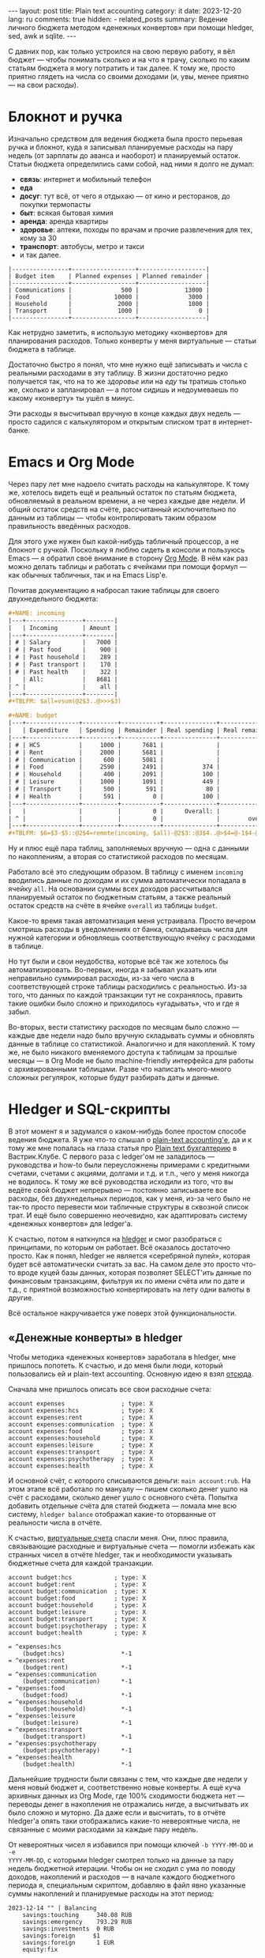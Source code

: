 #+BEGIN_EXPORT html
---
layout: post
title: Plain text accounting
category: it
date: 2023-12-20
lang: ru
comments: true
hidden:
  - related_posts
summary: Ведение личного бюджета методом «денежных конвертов» при помощи hledger, sed, awk и sqlite.
---
#+END_EXPORT

С давних пор, как только устроился на свою первую работу, я вёл бюджет — чтобы
понимать сколько и на что я трачу, сколько по каким статьям бюджета я могу
потратить и так далее. К тому же, просто приятно глядеть на числа со своими
доходами (и, увы, менее приятно — на свои расходы).

* Блокнот и ручка

Изначально средством для ведения бюджета была просто перьевая ручка и блокнот,
куда я записывал планируемые расходы на пару недель (от зарплаты до аванса и
наоборот) и планируемый остаток. Статьи бюджета определились сами собой, над
ними я долго не думал:
- *связь*: интернет и мобильный телефон
- *еда*
- *досуг*: тут всё, от чего я отдыхаю — от кино и ресторанов, до покупки
  термопасты
- *быт*: всякая бытовая химия
- *аренда*: аренда квартиры
- *здоровье*: аптеки, походы по врачам и прочие развлечения для тех, кому за
  30
- *транспорт*: автобусы, метро и такси
- и так далее.

#+BEGIN_EXAMPLE
|----------------+------------------+-------------------|
| Budget item    | Planned expenses | Planned remainder |
|----------------+------------------+-------------------|
| Communications |              500 |             13000 |
| Food           |            10000 |              3000 |
| Household      |             2000 |              1000 |
| Transport      |             1000 |                 0 |
|----------------+------------------+-------------------|
#+END_EXAMPLE

Как нетрудно заметить, я использую методику «конвертов» для планирования
расходов. Только конверты у меня виртуальные — статьи бюджета в таблице.

Достаточно быстро я понял, что мне нужно ещё записывать и числа с реальными
расходами в эту таблицу. В жизни достаточно редко получается так, что на то же
/здоровье/ или на /еду/ ты тратишь столько же, сколько и запланировал — а потом
сидишь и недоумеваешь по какому «конверту» ты ушёл в минус.

#+ATTR_RST: :alt paper budget :width 50% :align center
[[file:paper_budget.jpg]]

Эти расходы я высчитывал вручную в конце каждых двух недель — просто садился с
калькулятором и открытым списком трат в интернет-банке.

* Emacs и Org Mode

Через пару лет мне надоело считать расходы на калькуляторе. К тому же,
хотелось видеть ещё и реальный остаток по статьям бюджета, обновляемый в
реальном времени, а не через каждые две недели. И общий остаток средств на
счёте, рассчитанный исключительно по данным из таблицы — чтобы контролировать
таким образом правильность введённых расходов.

Для этого уже нужен был какой-нибудь табличный процессор, а не блокнот с
ручкой. Поскольку я люблю сидеть в консоли и пользуюсь Emacs — я обратил своё
внимание в сторону [[https://orgmode.org/][Org Mode]]. В нём как раз можно делать таблицы и работать с
ячейками при помощи формул — как обычных табличных, так и на Emacs Lisp'е.

Почитав документацию я набросал такие таблицы для своего двухнедельного
бюджета:
#+BEGIN_SRC org
  ,#+NAME: incoming
  |---+----------------+--------|
  |   | Incoming       | Amount |
  |---+----------------+--------|
  | # | Salary         |   7000 |
  | # | Past food      |    900 |
  | # | Past household |    289 |
  | # | Past transport |    170 |
  | # | Past health    |    322 |
  |   | All:           |   8681 |
  | ^ |                |    all |
  |---+----------------+--------|
  ,#+TBLFM: $all=vsum(@2$3..@>>>$3)

  ,#+NAME: budget
  |---+---------------+----------+-----------+---------------+----------------|
  |   | Expenditure   | Spending | Remainder | Real spending | Real remainder |
  |---+---------------+----------+-----------+---------------+----------------|
  | # | HCS           |     1000 |      7681 |               |           1000 |
  | # | Rent          |     2000 |      5681 |               |           2000 |
  | # | Communication |      600 |      5081 |               |            600 |
  | # | Food          |     2590 |      2491 |           374 |           2216 |
  | # | Household     |      400 |      2091 |           100 |            300 |
  | # | Leisure       |     1000 |      1091 |           449 |            551 |
  | # | Transport     |      500 |       591 |            80 |            420 |
  | # | Health        |      591 |         0 |           100 |            491 |
  |---+---------------+----------+-----------+---------------+----------------|
  |   |               |          |         0 |      Overall: |           7578 |
  | ^ |               |          |         0 |               |        overall |
  |---+---------------+----------+-----------+---------------+----------------|
  ,#+TBLFM: $6=$3-$5::@2$4=remote(incoming, $all)-@2$3::@3$4..@>$4=@-1$4-@0$3::$overall=vsum(@II..III$6)
#+END_SRC

Ну и плюс ещё пара таблиц, заполняемых вручную — одна с данными по
накоплениям, а вторая со статистикой расходов по месяцам.

Работало всё это следующим образом. В таблицу с именем =incoming= вводились
данные по доходам и их сумма автоматически попадала в ячейку =all=. На основании
суммы всех доходов рассчитывался планируемый остаток по бюджетным статьям, а
также реальный остаток средств на счёте в ячейке =overall= из таблицы =budget=.

Какое-то время такая автоматизация меня устраивала. Просто вечером смотришь
расходы в уведомлениях от банка, складываешь числа для нужной категории и
обновляешь соответствующую ячейку с расходами в таблице.

Но тут были и свои неудобства, которые всё так же хотелось бы
автоматизировать. Во-первых, иногда я забывал указать или неправильно
суммировал расходы, из-за чего числа в соответствующей строке таблицы
расходились с реальностью. Из-за того, что данных по каждой транзакции тут не
сохранялось, править такие ошибки было сложно и приходилось «угадывать», что и
где я забыл.

Во-вторых, вести статистику расходов по месяцам было сложно — каждые две
недели надо было вручную складывать суммы и обновлять данные в таблице со
статистикой. Аналогично и для накоплений. К тому же, не было никакого
вменяемого доступа к таблицам за прошлые месяцы — в Org Mode не было
machine-friendly интерфейса для работы с архивированными таблицами. Разве что
написать много-много сложных регулярок, которые будут разбирать даты и данные.

* Hledger и SQL-скрипты

В этот момент я и задумался о каком-нибудь более простом способе ведения
бюджета. Я уже что-то слышал о [[https://plaintextaccounting.org/][plain-text accounting'е]], да и к тому же мне
попалась на глаза статья про [[https://vas3k.club/post/15073/][Plain text бухгалтерию]] в Вастрик.Клубе. С первого
раза с ledger'ом не заладилось — руководства и how-to были переусложнены
примерами с кредитными счетами, счетами с акциями, долгами и т.д. и т.п., чего
у меня никогда не водилось. К тому же всё руководства исходили из того, что вы
ведёте свой бюджет непрерывно — постоянно записываете все расходы, без
двухнедельных периодов, как у меня, из-за чего было не так-то просто перевести
мои табличные структуры в сквозной список трат. И ещё было совершенно
неочевидно, как адаптировать систему «денежных конвертов» для ledger'а.

К счастью, потом я наткнулся на [[https://hledger.org/][hledger]] и смог разобраться с принципами, по
которым он работает. Всё оказалось достаточно просто. Как я понял, hledger не
является «серебряной пулей», которая будет всё автоматически считать за
вас. На самом деле это просто что-то вроде куцей базы данных, которая
позволяет SELECT'ить данные по финансовым транзакциям, фильтруя их по имени
счёта или по дате и т.д., с приятной возможностью конвертировать на лету одни
валюты в другие.

Всё остальное накручивается уже поверх этой функциональности.

#+ATTR_RST: :alt main ledger window :width 50% :align center
[[file:main_ledger_window.png]]

** «Денежные конверты» в hledger

Чтобы методика «денежных конвертов» заработала в hledger, мне пришлось
попотеть. К счастью, и до меня были люди, который пользовались ей и plain-text
accounting. Основную идею я взял [[https://github.com/simonmichael/hledger/blob/master/examples/budgeting/envelope-budget-auto-1.journal][отсюда]].

Сначала мне пришлось описать все свои расходные счета:
#+BEGIN_SRC ledger
account expenses                ; type: X
account expenses:hcs            ; type: X
account expenses:rent           ; type: X
account expenses:communication  ; type: X
account expenses:food           ; type: X
account expenses:household      ; type: X
account expenses:leisure        ; type: X
account expenses:transport      ; type: X
account expenses:psychotherapy  ; type: X
account expenses:health         ; type: X
#+END_SRC

И основной счёт, с которого списываются деньги: =main account:rub=. На этом
этапе всё работало по мануалу — пишем сколько денег ушло на счёт с расходами,
сколько денег ушло с основного счёта. Попытка добавить отдельные счёта для
статей бюджета — ломала мне всю систему, =hledger balance= отображал какие-то
оторванные от реальности числа в отчёте.

К счастью, [[https://hledger.org/1.32/hledger.html#virtual-postings][виртуальные счета]] спасли меня. Они, плюс правила, связывающие
расходные и виртуальные счета — помогли избежать как странных чисел в отчёте
hledger, так и необходимости указывать бюджетные счета для каждой транзакции.
#+BEGIN_SRC ledger
account budget:hcs            ; type: X
account budget:rent           ; type: X
account budget:communication  ; type: X
account budget:food           ; type: X
account budget:household      ; type: X
account budget:leisure        ; type: X
account budget:transport      ; type: X
account budget:psychotherapy  ; type: X
account budget:health         ; type: X

= ^expenses:hcs
    (budget:hcs)                *-1
= ^expenses:rent
    (budget:rent)               *-1
= ^expenses:communication
    (budget:communication)      *-1
= ^expenses:food
    (budget:food)               *-1
= ^expenses:household
    (budget:household)          *-1
= ^expenses:leisure
    (budget:leisure)            *-1
= ^expenses:transport
    (budget:transport)          *-1
= ^expenses:psychotherapy
    (budget:psychotherapy)      *-1
= ^expenses:health
    (budget:health)             *-1
#+END_SRC

Дальнейшие трудности были связаны с тем, что каждые две недели у меня новый
бюджет и, соответственно новые конверты. А ещё куча архивных данных из Org
Mode, где 100% сходимости бюджета нет — переводы денег в накопления не
отражались нигде, а высчитывать их было сложно и муторно. Да даже если и
высчитать, то в отчёте hledger'а опять таки отображались какие-то невероятные
числа, не связанные с моими расходами за каждые пару недель.

От невероятных чисел я избавился при помощи ключей =-b YYYY-MM-DD= и =-e
YYYY-MM-DD=, с которыми hledger смотрел только на данные за пару недель
бюджетной итерации. Чтобы он не сходил с ума по поводу доходов, накоплений и
расходов — в начале каждого бюджетного периода я, специальным скриптом,
добавляю в файл явно указанные суммы накоплений и планируемые расходы на этот
период:
#+BEGIN_SRC ledger
  2023-12-14 "" | Balancing
      savings:touching     340.08 RUB
      savings:emergency    793.29 RUB
      savings:investments  0 RUB
      savings:foreign     $1
      savings:foreign      1 EUR
      equity:fix

  2023-12-14 "" | Salary
      income:paycheck:job       -6000 RUB
      income:from past          -1489 RUB
      main account:rub

  2023-12-14 "" | Budgeting
      (budget:hcs)            500 RUB
      (budget:rent)           2000 RUB
      (budget:food)           2500 RUB
      (budget:communication)  600 RUB
      (budget:household)      1000 RUB
      (budget:leisure)        1000 RUB
      (budget:transport)      500 RUB
      (budget:psychotherapy)  1000 RUB
      (budget:health)         1000 RUB
#+END_SRC

Из-за того, что мы ограничили scope hledger'а парой недель — нужно указывать
суммы по всем накопительным счетам, даже если там ноль. Иначе hledger не будет
выводить пустые счета в своём отчёте.

Кроме того, чтобы в отчёте были данные по всем бюджетным и расходным счетам,
даже если мы ничего не потратили за пару недель — приходится сразу добавлять
транзакции с нулём рублей:
#+BEGIN_SRC ledger
  2023-12-14 HCS
      expenses:hcs        0 RUB
      main account:rub    0 RUB

  2023-12-14 Rent
      expenses:rent       0 RUB
      main account:rub    0 RUB

  2023-12-14 Communication
      expenses:communication    0 RUB
      main account:rub          0 RUB

  2023-12-14 Food
      expenses:food       0 RUB
      main account:rub    0 RUB

  2023-12-14 Household
      expenses:household    0 RUB
      main account:rub      0 RUB

  2023-12-14 Leisure
      expenses:leisure      0 RUB
      main account:rub      0 RUB

  2023-12-14 Transport
      expenses:transport    0 RUB
      main account:rub      0 RUB

  2023-12-14 Psychotherapy
      expenses:psychotherapy    0 RUB
      main account:rub          0 RUB

  2023-12-14 Health
      expenses:health     0 RUB
      main account:rub    0 RUB
#+END_SRC

** Конвертация в рубли

Дальнейшую обработку всех этих финансовых данных сильно усложняет то, что
некоторые из счетов мультивалютные. К счастью, hledger тут может помочь — он
сам переводит суммы из долларов и евро в рубли. Для этого надо в команде
указать параметр =--value=then,RUB=, например:
#+BEGIN_SRC bash
  hledger -s --value=then,RUB reg -M -E -O csv 'expenses'
#+END_SRC

К файлу с данными должен быть подключен отдельный файл с курсом валют. Это
простой текстовый файл, который выглядит так:
#+BEGIN_SRC ledger
P 2023-12-12 $ 90.9846 RUB
P 2023-12-12 EUR 98.0769 RUB
P 2023-12-14 $ 89.8926 RUB
P 2023-12-14 EUR 96.9500 RUB
P 2023-12-15 $ 89.6741 RUB
P 2023-12-15 EUR 97.7377 RUB
P 2023-12-16 $ 89.6966 RUB
P 2023-12-16 EUR 98.4186 RUB
#+END_SRC

Естественно, заполнять его вручную не нужно — для этого есть bash, curl и
xsltproc. Курсы валют можно забирать с сайта ЦБ РФ, благо они предоставляют
пригодный к использованию XML[fn:vbr_xml]. Например, для получения курса
доллара на дату 2022-12-12 нужно выполнить запрос:
https://cbr.ru/scripts/XML_dynamic.asp?date_req1=12/12/2023&date_req2=12/12/2023&VAL_NM_RQ=R01235. В
ответ вернётся вот такой XML:
#+BEGIN_SRC xml
  <ValCurs ID="R01235" DateRange1="12.12.2023" DateRange2="12.12.2023" name="Foreign Currency Market Dynamic">
      <Record Date="12.12.2023" Id="R01235">
          <Nominal>1</Nominal>
          <Value>90,9846</Value>
          <VunitRate>90,9846</VunitRate>
      </Record>
  </ValCurs>
#+END_SRC

Вытащить из него данные с нужной нам ноды можно при помощи xsltproc и такого
XSLT:
#+BEGIN_SRC xml
  <xsl:stylesheet xmlns:xsl="http://www.w3.org/1999/XSL/Transform" version="1.0">
    <xsl:output method="text"/>
    <xsl:template match="ValCurs">
      <xsl:for-each select="Record">
        <xsl:value-of select="Value"/>
      </xsl:for-each>
    </xsl:template>
  </xsl:stylesheet>
#+END_SRC

Всё это объединяется в bash-скрипте:
#+BEGIN_SRC bash
  #!/usr/bin/env bash

  declare -A CURRENCY_CODES=(["$"]="R01235" ["EUR"]="R01239")
  CBR_DATE=$(date '+%d/%m/%Y')
  CBR_XSLT=$(mktemp /tmp/cbr.XXXXXX.xslt)

  JOURNAL="$HOME/path/to/exchange_rates.journal"
  JOURNAL_DATE=$(date '+%Y-%m-%d')

  cat << EOF > "$CBR_XSLT"
  <xsl:stylesheet xmlns:xsl="http://www.w3.org/1999/XSL/Transform" version="1.0">
    <xsl:output method="text"/>
    <xsl:template match="ValCurs">
      <xsl:for-each select="Record">
        <xsl:value-of select="Value"/>
      </xsl:for-each>
    </xsl:template>
  </xsl:stylesheet>
  EOF

  for curr in "${!CURRENCY_CODES[@]}"; do
      URL="https://cbr.ru/scripts/XML_dynamic.asp?date_req1=$CBR_DATE&date_req2=$CBR_DATE&VAL_NM_RQ=${CURRENCY_CODES[$curr]}"
      EXCHANGE_RATE=$(curl -s "$URL" | xsltproc "$CBR_XSLT" - | sed 's/,/./g')
      if [ ! -n "$EXCHANGE_RATE" ]; then
          continue
      fi
      echo "P $JOURNAL_DATE $curr $EXCHANGE_RATE RUB" >> "$JOURNAL"
  done

  rm -f "$CBR_XSLT"
#+END_SRC

Который запускается по cron'у каждый день. В итоге у вас всегда свежие курсы
валют, обновляющиеся каждый день!

** Статистика по расходам за каждый месяц

#+ATTR_RST: alt expenses window :width 50% :align center
[[file:expenses.png]]

Теперь самое интересное — расширение возможностей hledger.

Hledger умеет экспортировать свои отчёты в CSV, а SQLite умеет загонять этот
CSV в таблицы в in-memory базу данных. Что крайне упрощает дальнейшую
обработку всего этого дела, благо SQL предоставляет побольше возможностей, чем
hledger.

Достаточно быстро я разобрался, что расходы, разбитые по месяцам, можно
получить такой командой:
#+BEGIN_SRC bash
  hledger -s --value=then,RUB reg -M -E -O csv 'expenses'
#+END_SRC

Путь к файлу не нужно указывать, если он уже указан в переменной окружения
=LEDGER_FILE=.

Но вывод этой команды (даже если убрать =-O csv=) не сильно пригоден для чтения
человеком:
#+BEGIN_EXAMPLE
"txnidx","date","code","description","account","amount","total"
...
"0","2023-11-01","","","expenses:leisure","432.00 RUB","1437564.28 RUB"
"0","2023-11-01","","","expenses:psychotherapy","998.00 RUB","1454562.28 RUB"
"0","2023-11-01","","","expenses:transport","57.00 RUB","1480019.28 RUB"
"0","2023-12-01","","","expenses:leisure","0","1481009.28 RUB"
"0","2023-12-01","","","expenses:psychotherapy","237.96 RUB","1503697.24 RUB"
"0","2023-12-01","","","expenses:transport","0","1503697.24 RUB"
...
#+END_EXAMPLE

Да и для SQLite он тоже не пригоден — кавычки не нужны. А нужных мне для
дальнейших расчётов столбцов всего три — дата, статья расходов и сумма
израсходованных средств. Суффикс =RUB= тоже не нужен — *все* суммы и так уже в
рублях. К счастью, тут на помощь приходит магия AWK:
#+BEGIN_SRC bash
  awk 'BEGIN {FS=","; OFS=","}
  {
      gsub(/"/, "", $0);
      gsub(" RUB", "", $0);
      print $2, $5, $6;
  }'
#+END_SRC

В итоге вывод hledger превращается в:
#+BEGIN_EXAMPLE
date,account,amount
...
2023-11-01,expenses:leisure,432.00
2023-11-01,expenses:psychotherapy,998.00
2023-11-01,expenses:transport,57.00
2023-12-01,expenses:leisure,0
2023-12-01,expenses:psychotherapy,237.96
2023-12-01,expenses:transport,0
...
#+END_EXAMPLE

Этот CSV уже можно подавать на вход sqlite3, чтобы дальше обрабатывать
получившуюся таблицу =expenses= при помощи SQL:
#+BEGIN_SRC bash
  sqlite3 -header -csv ':memory:' '.import --csv /dev/stdin expenses' "
#+END_SRC

Тут после двойной кавычки идёт SQL, который превращает сырые данные из таблицы
=expenses= в нужную мне таблицу:
1. Сначала я сортирую таблицу =expenses= по дате и по статьям расходов, чтобы
   записи в таблице *точно* шли в нужном порядке:
   #+BEGIN_SRC sql
     WITH ordered_expenses AS (
         SELECT * FROM expenses
         ORDER BY date, account),
   #+END_SRC

   #+BEGIN_EXAMPLE
   +------------+------------------------+--------+
   |    date    |        account         | amount |
   +------------+------------------------+--------+
   | 2023-11-01 | expenses:leisure       | 432.00 |
   | 2023-11-01 | expenses:psychotherapy | 998.00 |
   | 2023-11-01 | expenses:transport     | 57.00  |
   | 2023-12-01 | expenses:leisure       | 0      |
   | 2023-12-01 | expenses:psychotherapy | 237.96 |
   | 2023-12-01 | expenses:transport     | 0      |
   +------------+------------------------+--------+
   #+END_EXAMPLE
2. Потом использую оконную функцию, чтобы имена счетов шли по оси X, а даты
   так и оставались на оси Y. Примерно вот так:
   #+BEGIN_EXAMPLE
   |------------+---------+-----------+-----|
   |       date | leisure | transport | hcs |
   |------------+---------+-----------+-----|
   | 2023-11-01 |         |           |     |
   | 2023-12-01 |         |           |     |
   |------------+---------+-----------+-----|
   #+END_EXAMPLE

   Следующий запрос делает таблицу, которая будет последовательно заполняться
   данными о расходах:
   #+BEGIN_SRC sql
     expenses4gnuplot AS (
     SELECT date,                                           -- Reversed alphanumeric sorting here:
         lag(amount, 0) OVER expenses_win AS transport,     -- expenses:transport
         lag(amount, 1) OVER expenses_win AS rent,          -- expenses:rent
         lag(amount, 2) OVER expenses_win AS psychotherapy, -- expenses:psychotherapy
         lag(amount, 3) OVER expenses_win AS leisure,       -- expenses:leisure
         lag(amount, 4) OVER expenses_win AS household,     -- expenses:household
         lag(amount, 5) OVER expenses_win AS health,        -- expenses:health
         lag(amount, 6) OVER expenses_win AS hcs,           -- expenses:hcs
         lag(amount, 7) OVER expenses_win AS food,          -- expenses:food
         lag(amount, 8) OVER expenses_win AS communication, -- expenses:communication
         row_number() OVER expenses_win AS rownumber
     FROM ordered_expenses
     WINDOW expenses_win AS(PARTITION BY date)
     ORDER BY date, account, rownumber),
   #+END_SRC

   Результат получается примерно вот таким:
   #+BEGIN_EXAMPLE
   +------------+-----------+---------------+---------+-----------+
   |    date    | transport | psychotherapy | leisure | rownumber |
   +------------+-----------+---------------+---------+-----------+
   | 2023-11-01 | 432.00    |               |         | 1         |
   | 2023-11-01 | 998.00    | 432.00        |         | 2         |
   | 2023-11-01 | 57.00     | 998.00        | 432.00  | 3         |
   | 2023-12-01 | 0         |               |         | 1         |
   | 2023-12-01 | 237.96    | 0             |         | 2         |
   | 2023-12-01 | 0         | 237.96        | 0       | 3         |
   +------------+-----------+---------------+---------+-----------+
   #+END_EXAMPLE
3. Очевидно, что мне нужны только те строки, где =rownumber = 3=. Чтобы их
   выбрать — сохраняю даты и соответствующий максимальный =rownumber= в
   отдельной таблице =last=. Понятно, что список статей расходов для каждого
   месяца должен совпадать — иначе всё сломается. Именно для этого я явно
   указываю расход в 0 рублей для каждой расходной статьи каждые две недели.

   Запрос для получения таблицы =last=:
   #+BEGIN_SRC sql
     last AS (
     SELECT date,
         max(rownumber) AS maxrownumber
     FROM expenses4gnuplot GROUP BY date)
   #+END_SRC

   #+BEGIN_EXAMPLE
   +------------+--------------+
   |    date    | maxrownumber |
   +------------+--------------+
   | 2023-11-01 | 3            |
   | 2023-12-01 | 3            |
   +------------+--------------+
   #+END_EXAMPLE
4. Ну и наконец я могу объединить таблицы =expenses= и =last=. Если у sqlite3
   поменять опцию =--csv= на =--table=, то получается вот такая красивая таблица:
   #+BEGIN_EXAMPLE
   +------------+---------+---------------+-----------+
   |    Date    | Leisure | Psychotherapy | Transport |
   +------------+---------+---------------+-----------+
   | 2023-11-01 | 432.00  | 998.00        | 57.00     |
   | 2023-12-01 | 0       | 237.96        | 0         |
   +------------+---------+---------------+-----------+
   #+END_EXAMPLE

   При помощи вот такого SQL запроса:
   #+BEGIN_SRC sql
     SELECT e4g.date AS Date,
         e4g.communication AS Communication,
         e4g.food AS Food,
         e4g.hcs AS HCS,
         e4g.health AS Health,
         e4g.household AS Household,
         e4g.leisure AS Leisure,
         e4g.psychotherapy AS Psychotherapy,
         e4g.rent AS Rent,
         e4g.transport AS Transport
     FROM expenses4gnuplot AS e4g
     JOIN last ON e4g.date = last.date AND e4g.rownumber = last.maxrownumber
     ORDER BY e4g.date;
   #+END_SRC

** Данные по накоплениям

#+ATTR_RST: :alt savings :width 50% :align center
[[file:savings.png]]

С накоплениями по месяцам всё точно так же, как и с расходами. Только данные
от hledger'а теперь получаем по счетам =savings=.

** Планирование нового бюджета

Планирование бюджета происходит через bash-скрипт с dialog:

#+ATTR_RST: :alt select start date :width 50% :align center
[[file:plan1.png]]
/Выбор стартовой даты для нового бюджета/

#+ATTR_RST: :alt enter savings :width 50% :align center
[[file:plan2.png]]
/Ввод данных по накоплениям/

#+ATTR_RST: :alt enter salary :width 50% :align center
[[file:plan3.png]]
/Сумма пришедшей зарплаты, плюс остатки с предыдущей итерации/

#+ATTR_RST: :alt budget drafting :width 50% :align center
[[file:plan4.png]]
/Составление бюджета/

#+ATTR_RST: :alt check budget draft :width 50% :align center
[[file:plan5.png]]
/Проверка того, что мы не ушли в минус/

Тут всё реализовано относительно просто:
- Получаю нужные данные от пользователя через формы dialog — даты, суммы
  накоплений, план расходов для бюджета.
- Чтобы не вводить много данных, вытаскиваю из базы накопления для предыдущей
  бюджетной записи и подставляю их в форму:
  #+BEGIN_SRC bash
    SAVINGS_DATA=$(hledger -s --value=then,RUB reg -E -O csv 'savings' |
        grep -v 'savings:foreign' |
        awk 'BEGIN {FS=","; OFS=","}
        {
            gsub(/"/, "", $0);
            gsub(" RUB", "", $0);
            print $2, $5, $6;
        }' |
        sqlite3 -csv ':memory:' '.import --csv /dev/stdin savings' "
        WITH ordered_savings AS (
            SELECT date, account, amount FROM savings
            WHERE date = (SELECT max(date) FROM savings)
            ORDER BY date, account),
        savings4gnuplot AS (
            SELECT date,                                        -- Reversed alphanumeric sorting here:
                lag(amount, 0) OVER savings_win AS touching,    -- savings:touching
                lag(amount, 1) OVER savings_win AS investments, -- savings:investments
                lag(amount, 2) OVER savings_win AS emergency,   -- savings:emergency
                row_number() OVER savings_win AS rownumber
            FROM ordered_savings
            WINDOW savings_win AS(PARTITION BY date)
            ORDER BY date, account, rownumber),
        last AS (
            SELECT date,
                max(rownumber) AS maxrownumber
            FROM savings4gnuplot GROUP BY date)
        SELECT s4g.touching||' '||s4g.emergency||' '||s4g.investments
        FROM savings4gnuplot AS s4g
        JOIN last ON s4g.date = last.date AND s4g.rownumber = last.maxrownumber
        ORDER BY s4g.date;" |
        sed 's/\"//g')

    OLDIFS="$IFS"
    read -ra SAVINGS_ARRAY <<< "$SAVINGS_DATA"
    IFS="$OLDIFS"

    SAVINGS=(${SAVINGS_ARRAY[0]} ${SAVINGS_ARRAY[1]} ${SAVINGS_ARRAY[2]} 0 0)
    BUDGET_SAVINGS=($($DIALOG --form "Savings information:" 11 43 5 \
        "Touching fund (RUB)" 1 1 "${SAVINGS[0]}" 1 22 15 10 \
        "Emergency fund (RUB)" 2 1 "${SAVINGS[1]}" 2 22 15 10 \
        "Investments (RUB)" 3 1 "${SAVINGS[2]}" 3 22 15 10 \
        "USD" 4 1 "${SAVINGS[3]}" 4 22 15 10 \
        "EUR" 5 1 "${SAVINGS[4]}" 5 22 15 10 \
        2>&1 1>&3))
  #+END_SRC
- Результаты просто перенаправляю в виде, пригодном для ledger'а, в файл
  =$LEDGER_FILE=.
--------------------------------------

[fn:vbr_xml] С техническим описанием можно ознакомиться тут:
https://cbr.ru/development/SXML/
